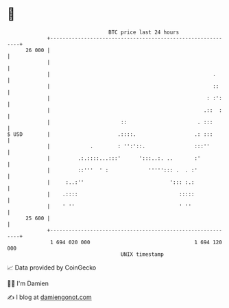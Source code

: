 * 👋

#+begin_example
                                    BTC price last 24 hours                    
                +------------------------------------------------------------+ 
         26 000 |                                                            | 
                |                                                            | 
                |                                                     .      | 
                |                                                     ::     | 
                |                                                   : :':    | 
                |                                                  .::  :    | 
                |                       ::                       . :::       | 
   $ USD        |                      .::::.                   .: :::       | 
                |             .        : '':'::.                :::''        | 
                |         .:.::::...:::'      ':::..:. ..       :'           | 
                |         ::'''  ' :             '''''::: .  . :'            | 
                |     :..:''                            '::: :.:             | 
                |    .::::                                 :::::             | 
                |    ' ''                                  ' ''              | 
         25 600 |                                                            | 
                +------------------------------------------------------------+ 
                 1 694 020 000                                  1 694 120 000  
                                        UNIX timestamp                         
#+end_example
📈 Data provided by CoinGecko

🧑‍💻 I'm Damien

✍️ I blog at [[https://www.damiengonot.com][damiengonot.com]]
